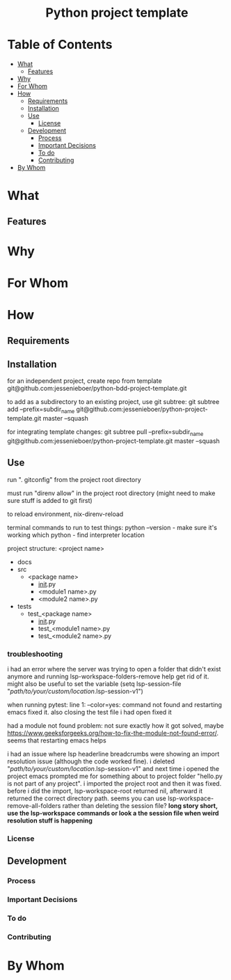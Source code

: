 #+html:<h1 align="center">Python project template</h1>
* Table of Contents
- [[#what][What]]
  - [[#features][Features]]
- [[#why][Why]]
- [[#for-whom][For Whom]]
- [[#how][How]]
  - [[#requirements][Requirements]]
  - [[#installation][Installation]]
  - [[#use][Use]]
    - [[#license][License]]
  - [[#development][Development]]
    - [[#process][Process]]
    - [[#important-decisions][Important Decisions]]
    - [[#to-do][To do]]
    - [[#contributing][Contributing]]
- [[#by-whom][By Whom]]
* What
** Features
* Why
* For Whom
* How
** Requirements
** Installation
for an independent project, create repo from template git@github.com:jessenieboer/python-bdd-project-template.git

to add as a subdirectory to an existing project, use git subtree:
git subtree add --prefix=subdir_name git@github.com:jessenieboer/python-project-template.git master --squash

for integrating template changes: git subtree pull --prefix=subdir_name git@github.com:jessenieboer/python-project-template.git master --squash

** Use

run ". gitconfig" from the project root directory

must run "direnv allow" in the project root directory (might need to make sure stuff is added to git first)

to reload environment, nix-direnv-reload

terminal commands to run to test things:
python --version - make sure it's working
which python - find interpreter location

project structure:
<project name>
- docs
- src
  - <package name>
    - __init__.py
    - <module1 name>.py
    - <module2 name>.py
- tests
  - test_<package name>
    - __init__.py
    - test_<module1 name>.py
    - test_<module2 name>.py


*** troubleshooting
i had an error where the server was trying to open a folder that didn't exist anymore and running lsp-workspace-folders-remove help get rid of it. might also be useful to set the variable
(setq lsp-session-file "/path/to/your/custom/location/.lsp-session-v1")

when running pytest:
line 1: --color=yes: command not found and restarting emacs fixed it. also closing the test file i had open fixed it

had a module not found problem: not sure exactly how it got solved, maybe 
https://www.geeksforgeeks.org/how-to-fix-the-module-not-found-error/. seems that restarting emacs helps

i had an issue where lsp headerline breadcrumbs were showing an import resolution issue (although the code worked fine). i deleted "/path/to/your/custom/location/.lsp-session-v1" and next time i opened the project emacs prompted me for something about to project folder "hello.py is not part of any project". i imported the project root and then it was fixed. before i did the import, lsp-workspace-root returned nil, afterward it returned the correct directory path. seems you can use lsp-workspace-remove-all-folders rather than deleting the session file? *long story short, use the lsp-workspace commands or look a the session file when weird resolution stuff is happening*
*** License
** Development
*** Process
*** Important Decisions
*** To do
*** Contributing
* By Whom
